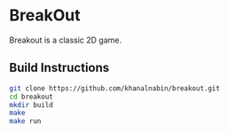 * BreakOut
    Breakout is a classic 2D game.

** Build Instructions
#+BEGIN_SRC bash
git clone https://github.com/khanalnabin/breakout.git
cd breakout
mkdir build
make
make run
#+END_SRC
